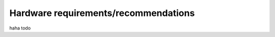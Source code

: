 .. _sect_reqhard:

Hardware requirements/recommendations
================================

haha todo